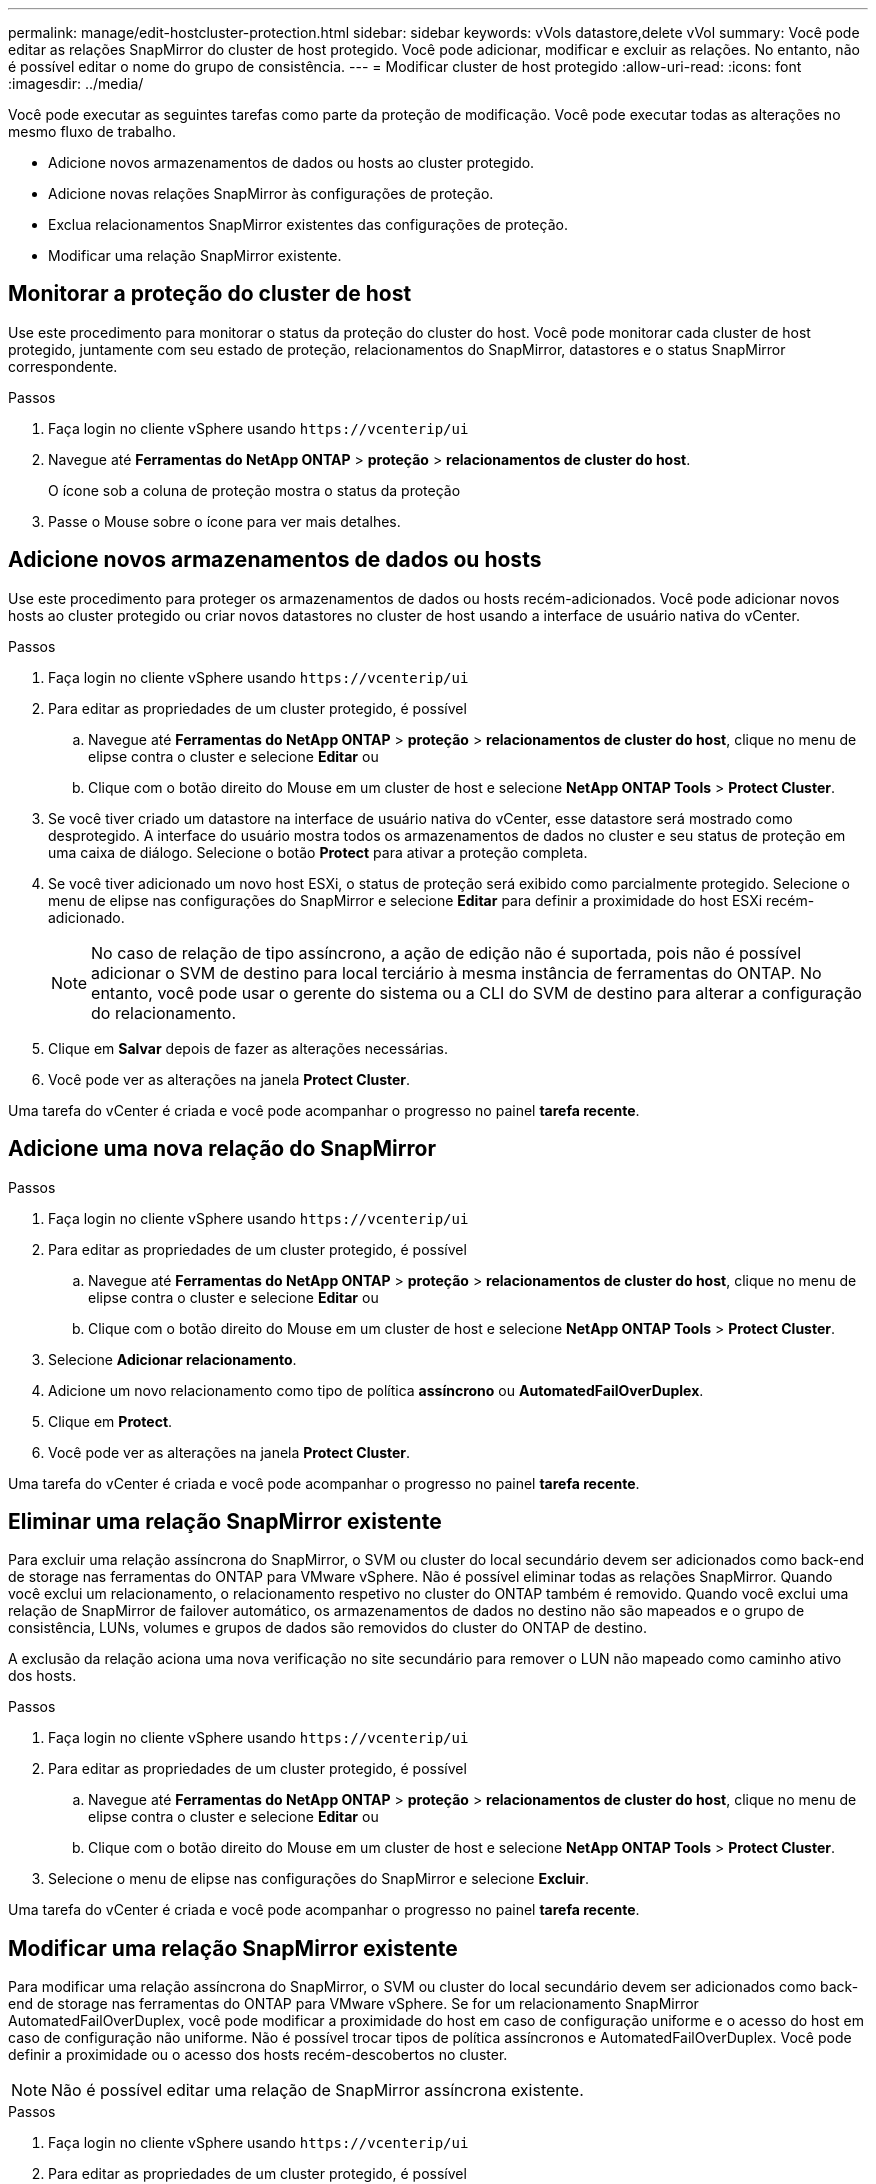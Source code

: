 ---
permalink: manage/edit-hostcluster-protection.html 
sidebar: sidebar 
keywords: vVols datastore,delete vVol 
summary: Você pode editar as relações SnapMirror do cluster de host protegido. Você pode adicionar, modificar e excluir as relações. No entanto, não é possível editar o nome do grupo de consistência. 
---
= Modificar cluster de host protegido
:allow-uri-read: 
:icons: font
:imagesdir: ../media/


[role="lead"]
Você pode executar as seguintes tarefas como parte da proteção de modificação. Você pode executar todas as alterações no mesmo fluxo de trabalho.

* Adicione novos armazenamentos de dados ou hosts ao cluster protegido.
* Adicione novas relações SnapMirror às configurações de proteção.
* Exclua relacionamentos SnapMirror existentes das configurações de proteção.
* Modificar uma relação SnapMirror existente.




== Monitorar a proteção do cluster de host

Use este procedimento para monitorar o status da proteção do cluster do host. Você pode monitorar cada cluster de host protegido, juntamente com seu estado de proteção, relacionamentos do SnapMirror, datastores e o status SnapMirror correspondente.

.Passos
. Faça login no cliente vSphere usando `\https://vcenterip/ui`
. Navegue até *Ferramentas do NetApp ONTAP* > *proteção* > *relacionamentos de cluster do host*.
+
O ícone sob a coluna de proteção mostra o status da proteção

. Passe o Mouse sobre o ícone para ver mais detalhes.




== Adicione novos armazenamentos de dados ou hosts

Use este procedimento para proteger os armazenamentos de dados ou hosts recém-adicionados. Você pode adicionar novos hosts ao cluster protegido ou criar novos datastores no cluster de host usando a interface de usuário nativa do vCenter.

.Passos
. Faça login no cliente vSphere usando `\https://vcenterip/ui`
. Para editar as propriedades de um cluster protegido, é possível
+
.. Navegue até *Ferramentas do NetApp ONTAP* > *proteção* > *relacionamentos de cluster do host*, clique no menu de elipse contra o cluster e selecione *Editar* ou
.. Clique com o botão direito do Mouse em um cluster de host e selecione *NetApp ONTAP Tools* > *Protect Cluster*.


. Se você tiver criado um datastore na interface de usuário nativa do vCenter, esse datastore será mostrado como desprotegido. A interface do usuário mostra todos os armazenamentos de dados no cluster e seu status de proteção em uma caixa de diálogo. Selecione o botão *Protect* para ativar a proteção completa.
. Se você tiver adicionado um novo host ESXi, o status de proteção será exibido como parcialmente protegido. Selecione o menu de elipse nas configurações do SnapMirror e selecione *Editar* para definir a proximidade do host ESXi recém-adicionado.
+

NOTE: No caso de relação de tipo assíncrono, a ação de edição não é suportada, pois não é possível adicionar o SVM de destino para local terciário à mesma instância de ferramentas do ONTAP. No entanto, você pode usar o gerente do sistema ou a CLI do SVM de destino para alterar a configuração do relacionamento.

. Clique em *Salvar* depois de fazer as alterações necessárias.
. Você pode ver as alterações na janela *Protect Cluster*.


Uma tarefa do vCenter é criada e você pode acompanhar o progresso no painel *tarefa recente*.



== Adicione uma nova relação do SnapMirror

.Passos
. Faça login no cliente vSphere usando `\https://vcenterip/ui`
. Para editar as propriedades de um cluster protegido, é possível
+
.. Navegue até *Ferramentas do NetApp ONTAP* > *proteção* > *relacionamentos de cluster do host*, clique no menu de elipse contra o cluster e selecione *Editar* ou
.. Clique com o botão direito do Mouse em um cluster de host e selecione *NetApp ONTAP Tools* > *Protect Cluster*.


. Selecione *Adicionar relacionamento*.
. Adicione um novo relacionamento como tipo de política *assíncrono* ou *AutomatedFailOverDuplex*.
. Clique em *Protect*.
. Você pode ver as alterações na janela *Protect Cluster*.


Uma tarefa do vCenter é criada e você pode acompanhar o progresso no painel *tarefa recente*.



== Eliminar uma relação SnapMirror existente

Para excluir uma relação assíncrona do SnapMirror, o SVM ou cluster do local secundário devem ser adicionados como back-end de storage nas ferramentas do ONTAP para VMware vSphere. Não é possível eliminar todas as relações SnapMirror. Quando você exclui um relacionamento, o relacionamento respetivo no cluster do ONTAP também é removido. Quando você exclui uma relação de SnapMirror de failover automático, os armazenamentos de dados no destino não são mapeados e o grupo de consistência, LUNs, volumes e grupos de dados são removidos do cluster do ONTAP de destino.

A exclusão da relação aciona uma nova verificação no site secundário para remover o LUN não mapeado como caminho ativo dos hosts.

.Passos
. Faça login no cliente vSphere usando `\https://vcenterip/ui`
. Para editar as propriedades de um cluster protegido, é possível
+
.. Navegue até *Ferramentas do NetApp ONTAP* > *proteção* > *relacionamentos de cluster do host*, clique no menu de elipse contra o cluster e selecione *Editar* ou
.. Clique com o botão direito do Mouse em um cluster de host e selecione *NetApp ONTAP Tools* > *Protect Cluster*.


. Selecione o menu de elipse nas configurações do SnapMirror e selecione *Excluir*.


Uma tarefa do vCenter é criada e você pode acompanhar o progresso no painel *tarefa recente*.



== Modificar uma relação SnapMirror existente

Para modificar uma relação assíncrona do SnapMirror, o SVM ou cluster do local secundário devem ser adicionados como back-end de storage nas ferramentas do ONTAP para VMware vSphere. Se for um relacionamento SnapMirror AutomatedFailOverDuplex, você pode modificar a proximidade do host em caso de configuração uniforme e o acesso do host em caso de configuração não uniforme. Não é possível trocar tipos de política assíncronos e AutomatedFailOverDuplex. Você pode definir a proximidade ou o acesso dos hosts recém-descobertos no cluster.


NOTE: Não é possível editar uma relação de SnapMirror assíncrona existente.

.Passos
. Faça login no cliente vSphere usando `\https://vcenterip/ui`
. Para editar as propriedades de um cluster protegido, é possível
+
.. Navegue até *Ferramentas do NetApp ONTAP* > *proteção* > *relacionamentos de cluster do host*, clique no menu de elipse contra o cluster e selecione *Editar* ou
.. Clique com o botão direito do Mouse em um cluster de host e selecione *NetApp ONTAP Tools* > *Protect Cluster*.


. Se o tipo de política AutomatedFailOverDuplex estiver selecionado, adicione a proximidade do host ou os detalhes do acesso ao host.
. Selecione o botão *Protect*.


Uma tarefa do vCenter é criada e você pode acompanhar o progresso no painel *tarefa recente*.
